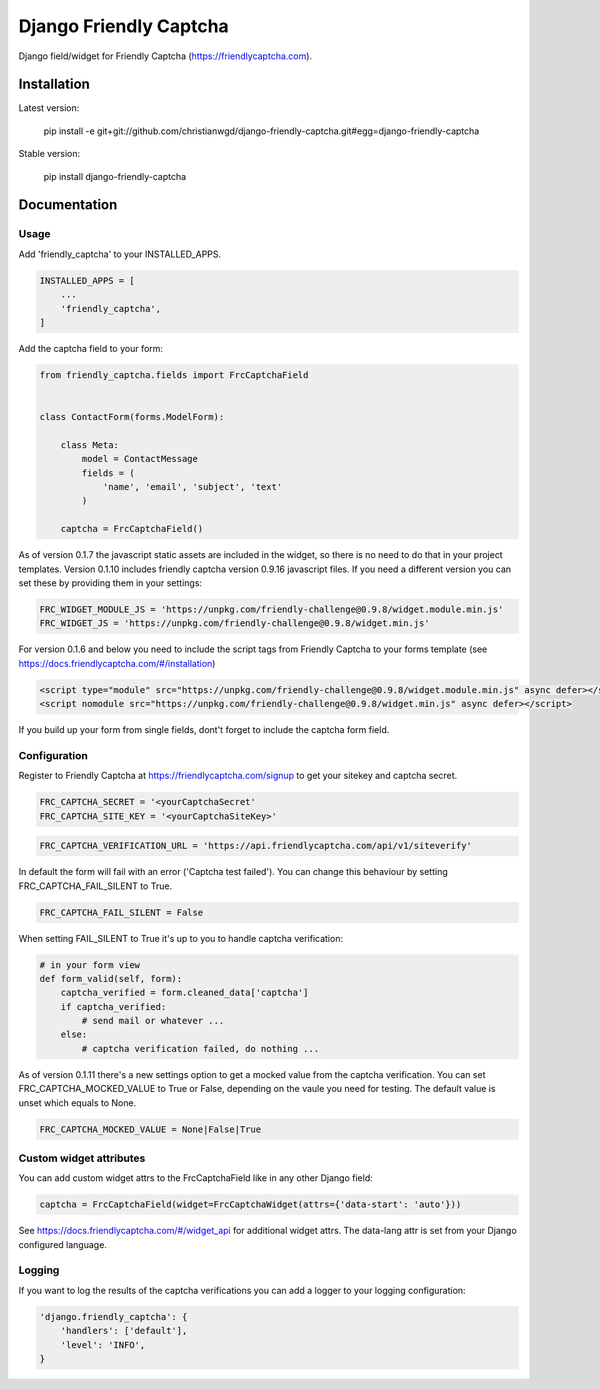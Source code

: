 Django Friendly Captcha
=======================

.. image:: https://img.shields.io/pypi/v/django-friendly-captcha
    :target: https://pypi.python.org/pypi/django-friendly-captcha

.. image:: https://img.shields.io/pypi/dm/django-friendly-captcha
    :alt: PyPI - Downloads
    :target: https://pypi.python.org/pypi/django-friendly-captcha

Django field/widget for Friendly Captcha (https://friendlycaptcha.com).



Installation
------------

Latest version:

    pip install -e git+git://github.com/christianwgd/django-friendly-captcha.git#egg=django-friendly-captcha

Stable version:

    pip install django-friendly-captcha

Documentation
-------------

Usage
#####

Add 'friendly_captcha' to your INSTALLED_APPS.

.. code-block::

    INSTALLED_APPS = [
        ...
        'friendly_captcha',
    ]

Add the captcha field to your form:

.. code-block::

    from friendly_captcha.fields import FrcCaptchaField


    class ContactForm(forms.ModelForm):

        class Meta:
            model = ContactMessage
            fields = (
                'name', 'email', 'subject', 'text'
            )

        captcha = FrcCaptchaField()

As of version 0.1.7 the javascript static assets are included in
the widget, so there is no need to do that in your project templates.
Version 0.1.10 includes friendly captcha version 0.9.16 javascript files.
If you need a different version you can set these by providing
them in your settings:

.. code-block::

    FRC_WIDGET_MODULE_JS = 'https://unpkg.com/friendly-challenge@0.9.8/widget.module.min.js'
    FRC_WIDGET_JS = 'https://unpkg.com/friendly-challenge@0.9.8/widget.min.js'

For version 0.1.6 and below you need to include the script tags from
Friendly Captcha to your forms template
(see https://docs.friendlycaptcha.com/#/installation)

.. code-block::

    <script type="module" src="https://unpkg.com/friendly-challenge@0.9.8/widget.module.min.js" async defer></script>
    <script nomodule src="https://unpkg.com/friendly-challenge@0.9.8/widget.min.js" async defer></script>

If you build up your form from single fields, dont't forget to include
the captcha form field.

Configuration
#############

Register to Friendly Captcha at https://friendlycaptcha.com/signup to get your
sitekey and captcha secret.

.. code-block::

    FRC_CAPTCHA_SECRET = '<yourCaptchaSecret'
    FRC_CAPTCHA_SITE_KEY = '<yourCaptchaSiteKey>'

.. code-block::

    FRC_CAPTCHA_VERIFICATION_URL = 'https://api.friendlycaptcha.com/api/v1/siteverify'

In default the form will fail with an error ('Captcha test failed'). You can change
this behaviour by setting FRC_CAPTCHA_FAIL_SILENT to True.

.. code-block::

    FRC_CAPTCHA_FAIL_SILENT = False

When setting FAIL_SILENT to True it's up to you to handle captcha verification:

.. code-block::

    # in your form view
    def form_valid(self, form):
        captcha_verified = form.cleaned_data['captcha']
        if captcha_verified:
            # send mail or whatever ...
        else:
            # captcha verification failed, do nothing ...

As of version 0.1.11 there's a new settings option to get a mocked
value from the captcha verification. You can set FRC_CAPTCHA_MOCKED_VALUE
to True or False, depending on the vaule you need for testing.
The default value is unset which equals to None.

.. code-block::

    FRC_CAPTCHA_MOCKED_VALUE = None|False|True

Custom widget attributes
########################

You can add custom widget attrs to the FrcCaptchaField like in any other
Django field:

.. code-block::

    captcha = FrcCaptchaField(widget=FrcCaptchaWidget(attrs={'data-start': 'auto'}))

See https://docs.friendlycaptcha.com/#/widget_api for additional widget attrs.
The data-lang attr is set from your Django configured language.

Logging
#######

If you want to log the results of the captcha verifications you can
add a logger to your logging configuration:

.. code-block::

    'django.friendly_captcha': {
        'handlers': ['default'],
        'level': 'INFO',
    }
